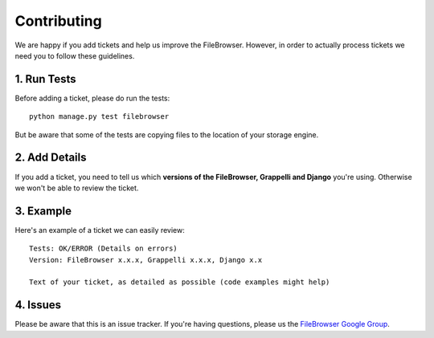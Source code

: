 Contributing
============

We are happy if you add tickets and help us improve the FileBrowser.
However, in order to actually process tickets we need you to follow these guidelines.

1. Run Tests
------------

Before adding a ticket, please do run the tests::

    python manage.py test filebrowser

But be aware that some of the tests are copying files to the location of your storage engine.

2. Add Details
--------------

If you add a ticket, you need to tell us which **versions of the FileBrowser, Grappelli and Django** you're using.
Otherwise we won't be able to review the ticket.

3. Example
----------

Here's an example of a ticket we can easily review::

    Tests: OK/ERROR (Details on errors)
    Version: FileBrowser x.x.x, Grappelli x.x.x, Django x.x

    Text of your ticket, as detailed as possible (code examples might help)

4. Issues
---------

Please be aware that this is an issue tracker. If you're having questions, please us the `FileBrowser Google Group <http://groups.google.com/group/django-filebrowser>`_.